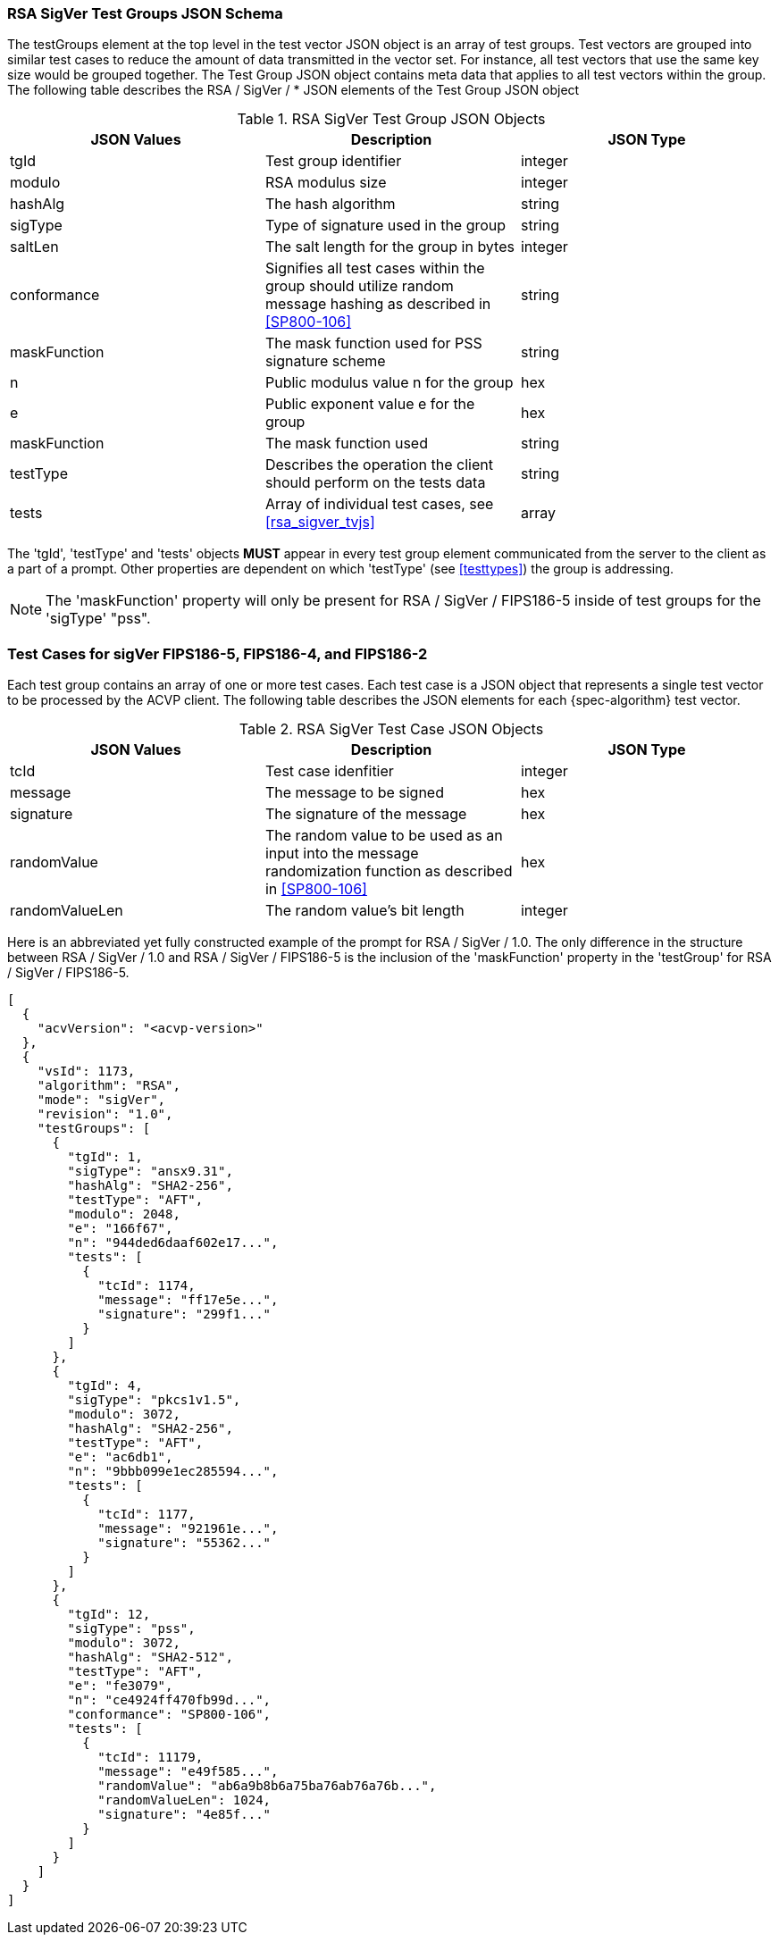 
[[rsa_sigver_tgjs]]
=== RSA SigVer Test Groups JSON Schema

The testGroups element at the top level in the test vector JSON object is an array of test groups. Test vectors are grouped into similar test cases to reduce the amount of data transmitted in the vector set. For instance, all test vectors that use the same key size would be grouped together. The Test Group JSON object contains meta data that applies to all test vectors within the group. The following table describes the RSA / SigVer / * JSON elements of the Test Group JSON object

.RSA SigVer Test Group JSON Objects
|===
| JSON Values | Description | JSON Type

| tgId | Test group identifier | integer
| modulo | RSA modulus size | integer
| hashAlg | The hash algorithm | string
| sigType | Type of signature used in the group | string
| saltLen | The salt length for the group in bytes | integer
| conformance | Signifies all test cases within the group should utilize random message hashing as described in <<SP800-106>> | string
| maskFunction | The mask function used for PSS signature scheme | string
| n | Public modulus value n for the group | hex
| e | Public exponent value e for the group | hex
| maskFunction | The mask function used | string
| testType | Describes the operation the client should perform on the tests data | string
| tests | Array of individual test cases, see <<rsa_sigver_tvjs>> | array
|===

The 'tgId', 'testType' and 'tests' objects *MUST* appear in every test group element communicated from the server to the client as a part of a prompt. Other properties are dependent on which 'testType' (see <<testtypes>>) the group is addressing.

NOTE: The 'maskFunction' property will only be present for RSA / SigVer / FIPS186-5 inside of test groups for the 'sigType' "pss".

=== Test Cases for sigVer FIPS186-5, FIPS186-4, and FIPS186-2

Each test group contains an array of one or more test cases. Each test case is a JSON object that represents a single test vector to be processed by the ACVP client. The following table describes the JSON elements for each {spec-algorithm} test vector.

.RSA SigVer Test Case JSON Objects
|===
| JSON Values | Description | JSON Type

| tcId | Test case idenfitier | integer
| message | The message to be signed | hex
| signature | The signature of the message | hex
| randomValue | The random value to be used as an input into the message randomization function as described in <<SP800-106>> | hex
| randomValueLen | The random value's bit length | integer
|===

Here is an abbreviated yet fully constructed example of the prompt for RSA / SigVer / 1.0. The only difference in the structure between RSA / SigVer / 1.0 and RSA / SigVer / FIPS186-5 is the inclusion of the 'maskFunction' property in the 'testGroup' for RSA / SigVer / FIPS186-5.

[source, json]
----
[
  {
    "acvVersion": "<acvp-version>"
  },
  {
    "vsId": 1173,
    "algorithm": "RSA",
    "mode": "sigVer",
    "revision": "1.0",
    "testGroups": [
      {
        "tgId": 1,
        "sigType": "ansx9.31",
        "hashAlg": "SHA2-256",
        "testType": "AFT",
        "modulo": 2048,
        "e": "166f67",
        "n": "944ded6daaf602e17...",
        "tests": [
          {
            "tcId": 1174,
            "message": "ff17e5e...",
            "signature": "299f1..."
          }
        ]
      },
      {
        "tgId": 4,
        "sigType": "pkcs1v1.5",
        "modulo": 3072,
        "hashAlg": "SHA2-256",
        "testType": "AFT",
        "e": "ac6db1",
        "n": "9bbb099e1ec285594...",
        "tests": [
          {
            "tcId": 1177,
            "message": "921961e...",
            "signature": "55362..."
          }
        ]
      },
      {
        "tgId": 12,
        "sigType": "pss",
        "modulo": 3072,
        "hashAlg": "SHA2-512",
        "testType": "AFT",
        "e": "fe3079",
        "n": "ce4924ff470fb99d...",
        "conformance": "SP800-106",
        "tests": [
          {
            "tcId": 11179,
            "message": "e49f585...",
            "randomValue": "ab6a9b8b6a75ba76ab76a76b...",
            "randomValueLen": 1024,
            "signature": "4e85f..."
          }
        ]
      }
    ]
  }
]
----
